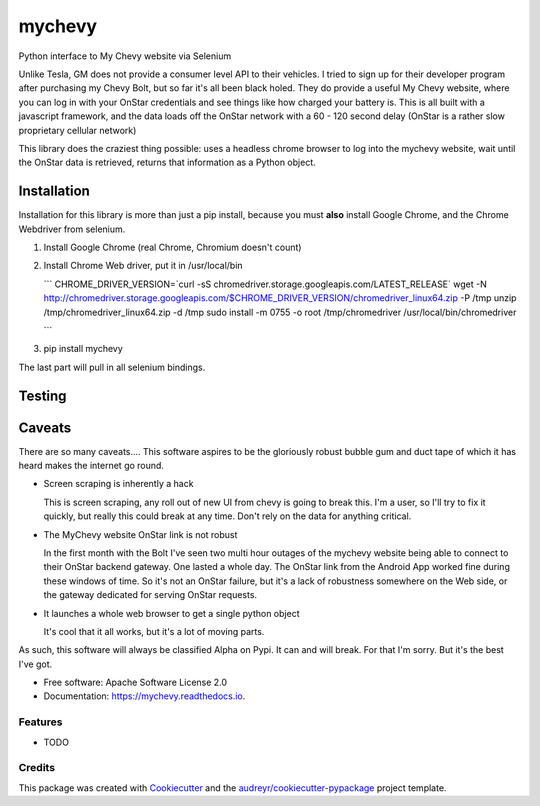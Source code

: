 =======
mychevy
=======


.. image:: https://img.shields.io/pypi/v/mychevy.svg
        :target: https://pypi.python.org/pypi/mychevy

.. image:: https://img.shields.io/travis/sdague/mychevy.svg
        :target: https://travis-ci.org/sdague/mychevy

.. image:: https://readthedocs.org/projects/mychevy/badge/?version=latest
        :target: https://mychevy.readthedocs.io/en/latest/?badge=latest
        :alt: Documentation Status

.. image:: https://pyup.io/repos/github/sdague/mychevy/shield.svg
     :target: https://pyup.io/repos/github/sdague/mychevy/
     :alt: Updates


Python interface to My Chevy website via Selenium

Unlike Tesla, GM does not provide a consumer level API to their vehicles. I
tried to sign up for their developer program after purchasing my Chevy Bolt,
but so far it's all been black holed. They do provide a useful My Chevy
website, where you can log in with your OnStar credentials and see things like
how charged your battery is. This is all built with a javascript framework, and
the data loads off the OnStar network with a 60 - 120 second delay (OnStar is a
rather slow proprietary cellular network)

This library does the craziest thing possible: uses a headless chrome
browser to log into the mychevy website, wait until the OnStar data is
retrieved, returns that information as a Python object.

Installation
============

Installation for this library is more than just a pip install, because you must
**also** install Google Chrome, and the Chrome Webdriver from selenium.

1. Install Google Chrome (real Chrome, Chromium doesn't count)
2. Install Chrome Web driver, put it in /usr/local/bin

   ```
   CHROME_DRIVER_VERSION=`curl -sS chromedriver.storage.googleapis.com/LATEST_RELEASE`
   wget -N http://chromedriver.storage.googleapis.com/$CHROME_DRIVER_VERSION/chromedriver_linux64.zip -P /tmp
   unzip /tmp/chromedriver_linux64.zip -d /tmp
   sudo install -m 0755 -o root /tmp/chromedriver /usr/local/bin/chromedriver

   ```
3. pip install mychevy

The last part will pull in all selenium bindings.

Testing
=======

Caveats
=======

There are so many caveats.... This software aspires to be the gloriously robust
bubble gum and duct tape of which it has heard makes the internet go round.

* Screen scraping is inherently a hack

  This is screen scraping, any roll out of new UI from chevy is going to break
  this. I'm a user, so I'll try to fix it quickly, but really this could break
  at any time. Don't rely on the data for anything critical.

* The MyChevy website OnStar link is not robust

  In the first month with the Bolt I've seen two multi hour outages of the
  mychevy website being able to connect to their OnStar backend gateway. One
  lasted a whole day. The OnStar link from the Android App worked fine during
  these windows of time. So it's not an OnStar failure, but it's a lack of
  robustness somewhere on the Web side, or the gateway dedicated for serving
  OnStar requests.

* It launches a whole web browser to get a single python object

  It's cool that it all works, but it's a lot of moving parts.

As such, this software will always be classified Alpha on Pypi. It can and will
break. For that I'm sorry. But it's the best I've got.


* Free software: Apache Software License 2.0
* Documentation: https://mychevy.readthedocs.io.


Features
--------

* TODO

Credits
---------

This package was created with Cookiecutter_ and the `audreyr/cookiecutter-pypackage`_ project template.

.. _Cookiecutter: https://github.com/audreyr/cookiecutter
.. _`audreyr/cookiecutter-pypackage`: https://github.com/audreyr/cookiecutter-pypackage
